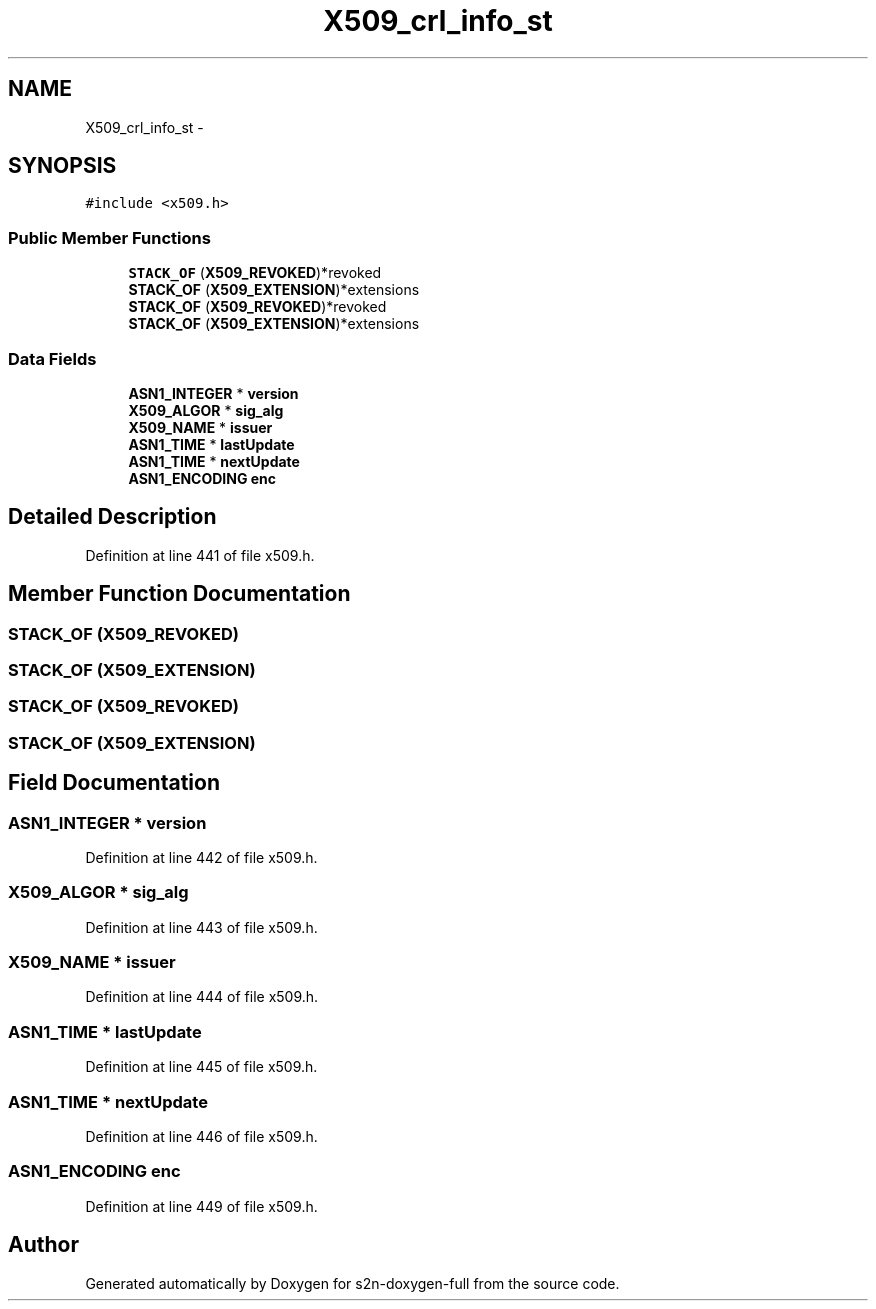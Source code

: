 .TH "X509_crl_info_st" 3 "Fri Aug 19 2016" "s2n-doxygen-full" \" -*- nroff -*-
.ad l
.nh
.SH NAME
X509_crl_info_st \- 
.SH SYNOPSIS
.br
.PP
.PP
\fC#include <x509\&.h>\fP
.SS "Public Member Functions"

.in +1c
.ti -1c
.RI "\fBSTACK_OF\fP (\fBX509_REVOKED\fP)*revoked"
.br
.ti -1c
.RI "\fBSTACK_OF\fP (\fBX509_EXTENSION\fP)*extensions"
.br
.ti -1c
.RI "\fBSTACK_OF\fP (\fBX509_REVOKED\fP)*revoked"
.br
.ti -1c
.RI "\fBSTACK_OF\fP (\fBX509_EXTENSION\fP)*extensions"
.br
.in -1c
.SS "Data Fields"

.in +1c
.ti -1c
.RI "\fBASN1_INTEGER\fP * \fBversion\fP"
.br
.ti -1c
.RI "\fBX509_ALGOR\fP * \fBsig_alg\fP"
.br
.ti -1c
.RI "\fBX509_NAME\fP * \fBissuer\fP"
.br
.ti -1c
.RI "\fBASN1_TIME\fP * \fBlastUpdate\fP"
.br
.ti -1c
.RI "\fBASN1_TIME\fP * \fBnextUpdate\fP"
.br
.ti -1c
.RI "\fBASN1_ENCODING\fP \fBenc\fP"
.br
.in -1c
.SH "Detailed Description"
.PP 
Definition at line 441 of file x509\&.h\&.
.SH "Member Function Documentation"
.PP 
.SS "STACK_OF (\fBX509_REVOKED\fP)"

.SS "STACK_OF (\fBX509_EXTENSION\fP)"

.SS "STACK_OF (\fBX509_REVOKED\fP)"

.SS "STACK_OF (\fBX509_EXTENSION\fP)"

.SH "Field Documentation"
.PP 
.SS "\fBASN1_INTEGER\fP * version"

.PP
Definition at line 442 of file x509\&.h\&.
.SS "\fBX509_ALGOR\fP * sig_alg"

.PP
Definition at line 443 of file x509\&.h\&.
.SS "\fBX509_NAME\fP * issuer"

.PP
Definition at line 444 of file x509\&.h\&.
.SS "\fBASN1_TIME\fP * lastUpdate"

.PP
Definition at line 445 of file x509\&.h\&.
.SS "\fBASN1_TIME\fP * nextUpdate"

.PP
Definition at line 446 of file x509\&.h\&.
.SS "\fBASN1_ENCODING\fP enc"

.PP
Definition at line 449 of file x509\&.h\&.

.SH "Author"
.PP 
Generated automatically by Doxygen for s2n-doxygen-full from the source code\&.
